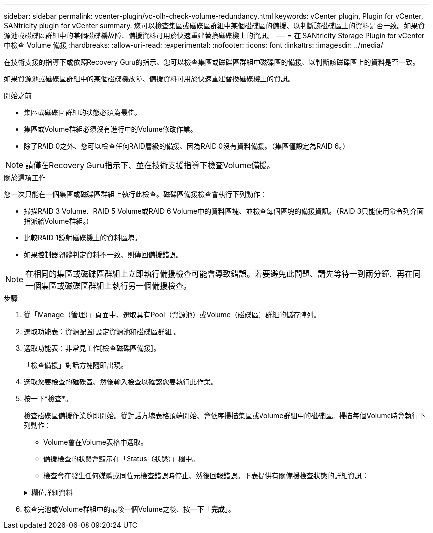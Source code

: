 ---
sidebar: sidebar 
permalink: vcenter-plugin/vc-olh-check-volume-redundancy.html 
keywords: vCenter plugin, Plugin for vCenter, SANtricity plugin for vCenter 
summary: 您可以檢查集區或磁碟區群組中某個磁碟區的備援、以判斷該磁碟區上的資料是否一致。如果資源池或磁碟區群組中的某個磁碟機故障、備援資料可用於快速重建替換磁碟機上的資訊。 
---
= 在 SANtricity Storage Plugin for vCenter 中檢查 Volume 備援
:hardbreaks:
:allow-uri-read: 
:experimental: 
:nofooter: 
:icons: font
:linkattrs: 
:imagesdir: ../media/


[role="lead"]
在技術支援的指導下或依照Recovery Guru的指示、您可以檢查集區或磁碟區群組中磁碟區的備援、以判斷該磁碟區上的資料是否一致。

如果資源池或磁碟區群組中的某個磁碟機故障、備援資料可用於快速重建替換磁碟機上的資訊。

.開始之前
* 集區或磁碟區群組的狀態必須為最佳。
* 集區或Volume群組必須沒有進行中的Volume修改作業。
* 除了RAID 0之外、您可以檢查任何RAID層級的備援、因為RAID 0沒有資料備援。（集區僅設定為RAID 6。）



NOTE: 請僅在Recovery Guru指示下、並在技術支援指導下檢查Volume備援。

.關於這項工作
您一次只能在一個集區或磁碟區群組上執行此檢查。磁碟區備援檢查會執行下列動作：

* 掃描RAID 3 Volume、RAID 5 Volume或RAID 6 Volume中的資料區塊、並檢查每個區塊的備援資訊。（RAID 3只能使用命令列介面指派給Volume群組。）
* 比較RAID 1鏡射磁碟機上的資料區塊。
* 如果控制器韌體判定資料不一致、則傳回備援錯誤。



NOTE: 在相同的集區或磁碟區群組上立即執行備援檢查可能會導致錯誤。若要避免此問題、請先等待一到兩分鐘、再在同一個集區或磁碟區群組上執行另一個備援檢查。

.步驟
. 從「Manage（管理）」頁面中、選取具有Pool（資源池）或Volume（磁碟區）群組的儲存陣列。
. 選取功能表：資源配置[設定資源池和磁碟區群組]。
. 選取功能表：非常見工作[檢查磁碟區備援]。
+
「檢查備援」對話方塊隨即出現。

. 選取您要檢查的磁碟區、然後輸入檢查以確認您要執行此作業。
. 按一下*檢查*。
+
檢查磁碟區備援作業隨即開始。從對話方塊表格頂端開始、會依序掃描集區或Volume群組中的磁碟區。掃描每個Volume時會執行下列動作：

+
** Volume會在Volume表格中選取。
** 備援檢查的狀態會顯示在「Status（狀態）」欄中。
** 檢查會在發生任何媒體或同位元檢查錯誤時停止、然後回報錯誤。下表提供有關備援檢查狀態的詳細資訊：


+
.欄位詳細資料
[%collapsible]
====
[cols="25h,~"]
|===
| 狀態 | 說明 


| 擱置中 | 這是第一個要掃描的磁碟區、您尚未按一下「Start（開始）」來開始備援檢查。或-正在對集區或磁碟區群組中的其他磁碟區執行備援檢查作業。 


| 正在檢查 | 磁碟區正在進行備援檢查。 


| 通過 | 磁碟區通過備援檢查。在備援資訊中未偵測到不一致的情形。 


| 失敗 | 磁碟區未通過備援檢查。在備援資訊中偵測到不一致的情況。 


| 媒體錯誤 | 磁碟機媒體故障且無法讀取。依照Recovery Guru中顯示的指示操作。 


| 同位元檢查錯誤 | 同位元檢查並非特定部分資料應有的同位元檢查。同位元檢查錯誤可能很嚴重、可能導致資料永久遺失。 
|===
====
. 檢查完池或Volume群組中的最後一個Volume之後、按一下「*完成*」。

